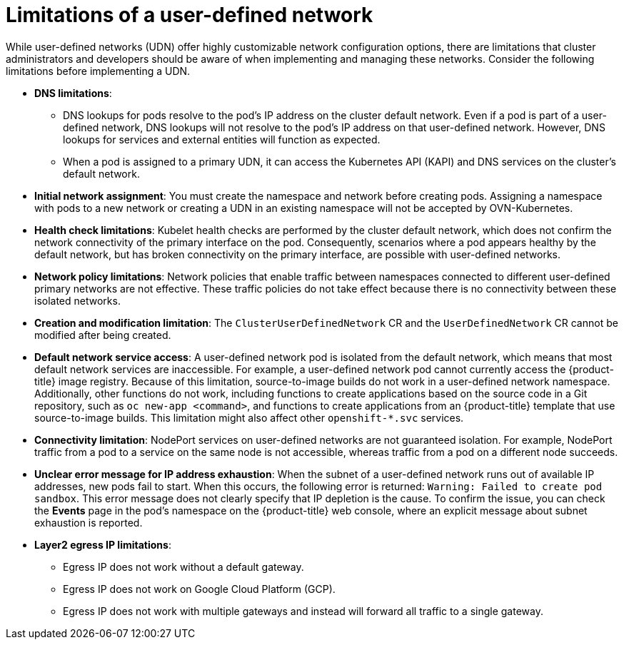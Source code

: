 //module included in the following assembly:
//
// * networking/multiple_networks/primary_networks/about-user-defined-networks.adoc

:_mod-docs-content-type: CONCEPT
[id="limitations-for-udn_{context}"]
= Limitations of a user-defined network

While user-defined networks (UDN) offer highly customizable network configuration options, there are limitations that cluster administrators and developers should be aware of when implementing and managing these networks. Consider the following limitations before implementing a UDN.

//Check on the removal of the DNS limitation for 4.18 or 4.17.z.
* *DNS limitations*:
** DNS lookups for pods resolve to the pod's IP address on the cluster default network. Even if a pod is part of a user-defined network, DNS lookups will not resolve to the pod's IP address on that user-defined network. However, DNS lookups for services and external entities will function as expected.
** When a pod is assigned to a primary UDN, it can access the Kubernetes API (KAPI) and DNS services on the cluster's default network.

* *Initial network assignment*: You must create the namespace and network before creating pods. Assigning a namespace with pods to a new network or creating a UDN in an existing namespace will not be accepted by OVN-Kubernetes.

//Check in 4.18 or 4.17.z for this capability.
//* *Service reachability*: Services created in namespaces that are served by the UDN are only accessible by namespaces connected to the UDN. Services in a UDN are reachable by other namespaces that share the same network. This can limit the flexibility of services across different networks.

* *Health check limitations*: Kubelet health checks are performed by the cluster default network, which does not confirm the network connectivity of the primary interface on the pod. Consequently, scenarios where a pod appears healthy by the default network, but has broken connectivity on the primary interface, are possible with user-defined networks.

* *Network policy limitations*: Network policies that enable traffic between namespaces connected to different user-defined primary networks are not effective. These traffic policies do not take effect because there is no connectivity between these isolated networks.

* *Creation and modification limitation*: The `ClusterUserDefinedNetwork` CR and the `UserDefinedNetwork` CR cannot be modified after being created.

* *Default network service access*: A user-defined network pod is isolated from the default network, which means that most default network services are inaccessible. For example, a user-defined network pod cannot currently access the {product-title} image registry. Because of this limitation, source-to-image builds do not work in a user-defined network namespace. Additionally, other functions do not work, including functions to create applications based on the source code in a Git repository, such as `oc new-app <command>`, and functions to create applications from an {product-title} template that use source-to-image builds. This limitation might also affect other `openshift-*.svc` services.

* *Connectivity limitation*: NodePort services on user-defined networks are not guaranteed isolation. For example, NodePort traffic from a pod to a service on the same node is not accessible, whereas traffic from a pod on a different node succeeds.

* *Unclear error message for IP address exhaustion*: When the subnet of a user-defined network runs out of available IP addresses, new pods fail to start. When this occurs, the following error is returned: `Warning: Failed to create pod sandbox`. This error message does not clearly specify that IP depletion is the cause. To confirm the issue, you can check the *Events* page in the pod's namespace on the {product-title} web console, where an explicit message about subnet exhaustion is reported.

* *Layer2 egress IP limitations*:

** Egress IP does not work without a default gateway.

** Egress IP does not work on Google Cloud Platform (GCP).

** Egress IP does not work with multiple gateways and instead will forward all traffic to a single gateway.